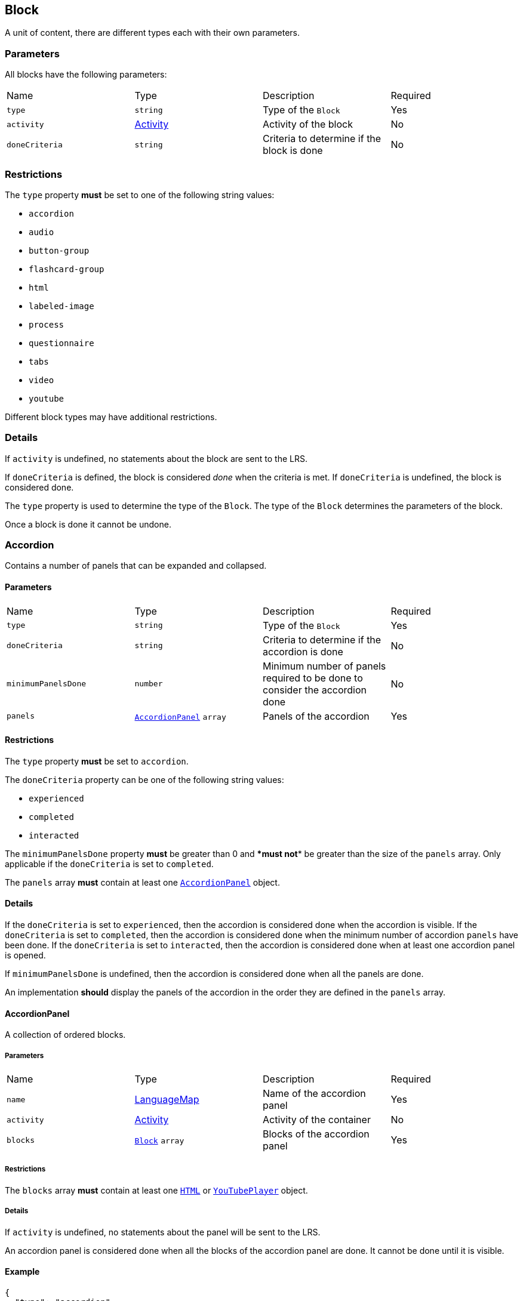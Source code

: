 
[#block]
== Block

A unit of content, there are different types each with their own parameters.

[discrete]
=== Parameters

All blocks have the following parameters:

[cols="1,1,1,1"]
|===
| Name | Type | Description | Required
| `type` | `string` | Type of the `Block` | Yes
| `activity` | https://github.com/adlnet/xAPI-Spec/blob/master/xAPI-Data.md#activity-definition[Activity] | Activity of the block | No
| `doneCriteria` | `string` | Criteria to determine if the block is done | No
|===

[discrete]
=== Restrictions

The `type` property **must** be set to one of the following string values:

* `accordion`
* `audio`
* `button-group`
* `flashcard-group`
* `html`
* `labeled-image`
* `process`
* `questionnaire`
* `tabs`
* `video`
* `youtube`

Different block types may have additional restrictions.

[discrete]
=== Details

If `activity` is undefined, no statements about the block are sent to the LRS.

If `doneCriteria` is defined, the block is considered _done_ when the criteria is met. If `doneCriteria` is undefined, the block is considered done. 

The `type` property is used to determine the type of the `Block`. The type of the `Block` determines the parameters of the block.

Once a block is done it cannot be undone. 

[#accordion]
=== Accordion

Contains a number of panels that can be expanded and collapsed. 

==== Parameters

[cols="1,1,1,1"]
|===
| Name | Type | Description | Required
| `type` | `string` | Type of the `Block` | Yes
| `doneCriteria` | `string` | Criteria to determine if the accordion is done | No
| `minimumPanelsDone` | `number` | Minimum number of panels required to be done to consider the accordion done | No
| `panels` | <<accordionPanel,`AccordionPanel`>> `array` | Panels of the accordion | Yes
|===

==== Restrictions

The `type` property **must** be set to `accordion`.

The `doneCriteria` property can be one of the following string values:

* `experienced`
* `completed`
* `interacted`

The `minimumPanelsDone` property **must** be greater than 0 and ****must** not** be greater than the size of the `panels` array. Only applicable if the `doneCriteria` is set to `completed`.

The `panels` array **must** contain at least one <<accordionPanel,`AccordionPanel`>> object.

==== Details

If the `doneCriteria` is set to `experienced`, then the accordion is considered done when the accordion is visible.
If the `doneCriteria` is set to `completed`, then the accordion is considered done when the minimum number of accordion `panels` have been done.
If the `doneCriteria` is set to `interacted`, then the accordion is considered done when at least one accordion panel is opened.

If `minimumPanelsDone` is undefined, then the accordion is considered done when all the panels are done.

An implementation **should** display the panels of the accordion in the order they are defined in the `panels` array.

[#accordionPanel]
==== AccordionPanel

A collection of ordered blocks.

===== Parameters

[cols="1,1,1,1"]
|===
| Name | Type | Description | Required
| `name` | https://github.com/adlnet/xAPI-Spec/blob/master/xAPI-Data.md#lang-maps[LanguageMap] | Name of the accordion panel | Yes
| `activity` | https://github.com/adlnet/xAPI-Spec/blob/master/xAPI-Data.md#activity-definition[Activity]  | Activity of the container | No
| `blocks` | <<block,`Block`>> `array` | Blocks of the accordion panel | Yes
|===

===== Restrictions

The `blocks` array **must** contain at least one <<HTML, `HTML`>> or <<youTubePlayer, `YouTubePlayer`>> object.

===== Details

If `activity` is undefined, no statements about the panel will be sent to the LRS.

An accordion panel is considered done when all the blocks of the accordion panel are done. It cannot be done until it is visible.

==== Example

[source, json]
----
{
  "type": "accordion",
  "doneCriteria": "completed",
  "minimumPanelsDone": 2,
  "panels": [
    {
      "name": {
        "en-US": "Panel 1"
      },
      "activity": {
        "id": "https://www.example.com/panel1"
      },
      "blocks": [
        {
          "type": "html",
          "url": "https://www.example.com/panel1.html"
        }
      ]
    },
    {
      "name": {
        "en-US": "Panel 2"
      },
      "activity": {
        "id": "https://www.example.com/panel2"
      },
      "blocks": [
        {
          "type": "html",
          "url": "https://www.example.com/panel2.html"
        }
      ]
    },
    {
      "name": {
        "en-US": "Panel 3"
      },
      "activity": {
        "id": "https://www.example.com/panel3"
      },
      "blocks": [
        {
          "type": "html",
          "url": "https://www.example.com/panel3.html"
        }
      ]
    }
  ]
}
----

[#audioPlayer]
=== AudioPlayer

Can play an audio file.

==== Parameters

[cols="1,1,1,1"]
|===
| Name | Type | Description | Required
| `type` | `string` | Type of the <<block,`Block`>> | Yes
| `doneCriteria` | `string` | Criteria to determine if the audio player is done | No
| `url` | `string` | URL of the audio file | Yes
|===

==== Restrictions

The `type` property **must** be set to `audio-player`.

If set, the `doneCriteria` property can be one of the following string values:

* `experienced`
* `completed`
* `interacted`

The `url` property **must** be a valid URL.

==== Details

If the `doneCriteria` is set to `experienced`, then the audio player is considered done when the audio player is visible.
If the `doneCriteria` is set to `completed`, then the audio player is considered done when the audio is played until the end.
If the `doneCriteria` is set to `interacted`, then the audio player is considered done when the audio is played.

==== Example

[source, json]
----
{
  "type": "audio-player",
  "doneCriteria": "completed",
  "url": "https://www.example.com/audio.mp3"
}
----

[#buttonGroup]
=== ButtonGroup

A collection of buttons. 

==== Parameters

[cols="1,1,1,1"]
|===
| Name | Type | Description | Required
| `type` | `string` | Type of the <<block,`Block`>> | Yes
| `doneCriteria` | `string` | Criteria to determine if the button group is done | No
| `minimumButtonsDone` | `number` | Minimum number of buttons required to be done to consider the button group done | No
| `single` | `boolean` | If true, only one button can be actioned | No
| `buttons` | <<button,`Button`>> `array` | Buttons of the button group | Yes
|===

==== Restrictions

The `type` property **must** be set to `button-group`.

The `doneCriteria` property can be one of the following string values:

* `experienced`
* `completed`
* `interacted`

The `minimumButtonsDone` property **must** be greater than 0 and **must not** be greater than the size of the `buttons` array. Only applicable if the `doneCriteria` is set to `completed`.

The `single` property **must** only be set to true if `minimumButtonsDone` is 1 or if the `doneCriteria` is `interacted`, `experienced` or undefined.

The `buttons` array **must** contain at least one <<button, `Button`>> object.

==== Details

If the `doneCriteria` is set to `experienced`, then the button group is considered done when the button group is visible.
If the `doneCriteria` is set to `completed`, then the button group is considered done when the minimum number of buttons have been done.
If the `doneCriteria` is set to `interacted`, then the button group is considered done when at least one button is actioned.

If `minimumButtonsDone` is undefined, then the button group is considered done when all the buttons are done.

An implementation **should** display the buttons in the order they are defined in the `buttons` array.

[#button]
==== Button

Opens a URL, xref:path.adoc[`Path`] or xref:container.adoc[`Container`].

===== Parameters

[cols="1,1,1,1"]
|===
| Name | Type | Description | Required
| `action` | `string` | Action of the button | Yes
| `text` | https://github.com/adlnet/xAPI-Spec/blob/master/xAPI-Data.md#lang-maps[LanguageMap] | Text of the button | No
| `title` | https://github.com/adlnet/xAPI-Spec/blob/master/xAPI-Data.md#lang-maps[LanguageMap] | Title of the button | No
| `description` | https://github.com/adlnet/xAPI-Spec/blob/master/xAPI-Data.md#lang-maps[LanguageMap] | Description of the button | No
| `image` | xref:image.adoc[Image] | Image of the button | No
|===

===== Restrictions

The `action` property **must** be a valid URL, `PathId` or `PathContainerId`.

A button **must** have at least one of the following properties: `text` or `image`.


===== Details

If the `action` property is a URL, then the button will open the URL. If the `action` property is a `PathId`, then the button will redirect the learner to the xref:path.adoc[`Path`]. When the xref:path.adoc[`Path`] is completed, the learner will be redirected back to the original xref:path.adoc[`Path`]. If the `action` property is a `PathContainerId`, then the button will redirect the learner to the xref:container.adoc#container[`Container`]. The xref:path.adoc#container[`Container`] may be in a different xref:path.adoc[`Path`]. When the xref:path.adoc#container[`Container`] is completed, it is the responsibility of the implementation to determine what to do next. If the `action` is a URL then the button is considered done when it is actioned. If the `action` is a `PathId` then the button is considered done when the xref:path.adoc[`Path`] is done. If the `action` is a `PathContainerId` then the button is considered done when it is actioned.

==== Example

[source, json]
----
{
  "type": "button-group",
  "doneCriteria": "completed",
  "minimumButtonsDone": 2,
  "single": false,
  "buttons": [
    {
      "text": {
        "en-US": "Learn more"
      },
      "title": {
        "en-US": "Weather"
      },
      "description": {
        "en-US": "Find out more about the weather"
      },
      "action": "paths/weather"

    },
    {
      "text": {
        "en-US": "Learn more"
      },
      "title": {
        "en-US": "Oceans"
      },
      "description": {
        "en-US": "Discover the ocean circulation patterns"
      },
      "action": "https://www.example.com/oceans"
    },
    {
      "text": {
        "en-US": "Learn more"
      },
      "title": {
        "en-US": "Climate"
      },
      "description": {
        "en-US": "Explore the climate of the world"
      },
      "action": "containers/climate"
    }
  
  ]
}
----

[#flashcardGroup]
=== FlashcardGroup

Contains a number of flashcards that can be actioned to show alternative content. 

==== Parameters

[cols="1,1,1,1"]
|===
| Name | Type | Description | Required
| `type` | `string` | Type of the <<block,`Block`>> | Yes
| `doneCriteria` | `string` | Criteria to determine if the flashcard group is done | No
| `cards` | <<flashcard, `Flashcard`>> `array` | Flashcards of the flashcard group | Yes
|===

==== Restrictions

The `type` property **must** be set to `flashcard-group`.

The `doneCriteria` property can be one of the following string values:

* `experienced`
* `completed`
* `interacted`

The `cards` array **must** contain at least one <<flashcard, `Flashcard`>> object.

==== Details

If the `doneCriteria` is set to `experienced`, then the flashcard group is considered done when the flashcard group is visible.
If the `doneCriteria` is set to `completed`, then the flashcard group is considered done when all the flashcards are done
If the `doneCriteria` is set to `interacted`, then the flashcard group is considered done when at least one flashcard is done.

An implementation **should** display the flashcards in the order they are defined in the `cards` array.

[#flashcard]
==== Flashcard

A card which can be actioned to display alternative content.

===== Parameters

[cols="1,1,1,1"]
|===
| Name | Type | Description | Required
| `front` | <<cardSide, `CardSide`>> | Front of the card | Yes
| `back` | <<cardSide, `CardSide`>> | Back of the card | Yes
|===

[#cardSide]
===== CardSide

The front or back of a flashcard.

[cols="1,1,1,1"]
|===
| Name | Type | Description | Required
| `text` | https://github.com/adlnet/xAPI-Spec/blob/master/xAPI-Data.md#42-language-maps[LanguageMap] |  Text of the card side | No
| `description` | https://github.com/adlnet/xAPI-Spec/blob/master/xAPI-Data.md#42-language-maps[LanguageMap] | Description of the card side | No
| `image` | xref:image.adoc[Image] | Image of the card side | No
| `audio` | `string` | Audio of the card side | No
|===

===== Restrictions

The `audio` property **must** be a valid URL.

A card side **must** have at least one of the following properties: `text`, `description`, `image` or `audio`.

===== Details

A flashcard is considered done when it is actioned.

==== Example

[source, json]
----
{
  "type": "flashcard-group",
  "doneCriteria": "completed",
  "flashcards": [
    {
      "front": {
        "text": {
          "en-US": "Polar cell"
        },
        "description": {
          "en-US": "60-90 degrees latitude"
        },
        "image": {
          "url": "https://www.example.com/polar-cell.png"
        }
      },
      "back": {
        "text": {
          "en-US": "Polar cell"
        },
        "description": {
          "en-US": "At the poles, air is cooled and sinks towards the ground forming high pressure"
        },
        "audio": {
          "url": "https://www.example.com/polar.mp3"
        }
      }
    }
  ]
}
----

[#HTML]
=== HTML

Contains HTML content.

==== Parameters

[cols="1,1,1,1"]
|===
| Name | Type | Description | Required
| `type` | `string` | Type of the <<block,`Block`>> | Yes
| `doneCriteria` | `string` | Criteria to determine if the HTML content is done | No
| `url` | `string` | URL of the HTML file | Yes
|===

==== Restrictions

The `type` property **must** be set to `html`.

If set, the `doneCriteria` property **must** be `experienced`.

The `url` property **must** be a valid URL.

==== Details

If the `doneCriteria` is set to `experienced`, then the HTML content is considered done when the HTML content is visible.

==== Example

[source, json]
----
{
  "type": "html",
  "doneCriteria": "experienced",
  "url": "https://www.example.com/html.html"
}
----

[#labeledImage]
=== LabeledImage

A image with positioned icons which each open a label when actioned.

==== Parameters

[cols="1,1,1,1"]
|===
| Name | Type | Description | Required
| `type` | `string` | Type of the <<block,`Block`>> | Yes
| `image` | xref:image.adoc[Image] | Background image of the labelled image | Yes
| `doneCriteria` | `string` | Criteria to determine if the labeled image is done | No
| `minimumLabelsOpened` | `number` | Minimum number of labels that are required to be opened to consider the labeled image done | No
| `labels` | <<label, `Label`>> `array` | Labels of the labeled image | Yes
|===

==== Restrictions

The `type` property **must** be set to `labeled-image`.

If set, the `doneCriteria` property can be one of the following string values:

* `experienced`
* `completed`
* `interacted`

The `minimumLabelsOpened` property **must** be greater than 0 and **must not** be greater than the size of the labels array. Only applicable if the `doneCriteria` is set to `completed`.

The `labels` property **must** contain at least one <<label, `Label`>> object.

==== Details

If the `doneCriteria` is set to `experienced`, then the labeled image is considered done when the labeled image is visible.
If the `doneCriteria` is set to `completed`, then the labeled image is considered done when the minimum number of labels have been opened.
If the `doneCriteria` is set to `interacted`, then the labeled image is considered done when at least one label is opened.

If undefined, then the labelled image is considered done when all the labels are opened.

[#label]
==== Label

A positioned label to open when its icon is actioned.

===== Parameters

[cols="1,1,1,1"]
|===
| Name | Type | Description | Required
| `name` | https://github.com/adlnet/xAPI-Spec/blob/master/xAPI-Data.md#42-language-maps[LanguageMap] | Name of the label | Yes
| `description` | https://github.com/adlnet/xAPI-Spec/blob/master/xAPI-Data.md#42-language-maps[LanguageMap] | Description of the label | No
| `x` | `number` | X coordinate of the label icon | Yes
| `y` | `number` | Y coordinate of the label icon | Yes
|===

===== Restrictions

* The `x` property **must** be greater than or equal to 0 and less than or equal to 100.
* The `y` property **must** be greater than or equal to 0 and less than or equal to 100.

===== Details

A label is considered done when it is opened. It cannot be done until it is visible.

=== Example of a Labeled Image Block

[source, json]
----
{
  "type": "labeled-image",
  "image": "https://www.example.com/image.png",
  "doneCriteria": "completed",
  "minimumLabelsOpened": 2,
  "labels": [
    {
      "name": {
        "en-US": "Label 1"
      },
      "description": {
        "en-US": "Description of Label 1"
      },
      "x": 100,
      "y": 200
    },
    {
      "name": {
        "en-US": "Label 2"
      },
      "description": {
        "en-US": "Description of Label 2"
      },
      "x": 300,
      "y": 400
    },
    {
      "name": {
        "en-US": "Label 3"
      },
      "description": {
        "en-US": "Description of Label 3"
      },
      "x": 500,
      "y": 600
    }
  ]
}
----

[#process]
=== Process

Contains a series of steps, only one step is visible at a time.

==== Parameters

[cols="1,1,1,1"]

|===
| Name | Type | Description | Required
| `type` | `string` | Type of the <<block,`Block`>> | Yes
| `doneCriteria` | `string` | Criteria to determine if the process is done | No
| `steps` | <<step, `Step`>> `array` | Steps of the process | Yes
|===

==== Restrictions

The `type` property **must** be set to `process`.

The `doneCriteria` property can be one of the following string values:

* `experienced`
* `completed`
* `interacted`

The `steps` property **must** contain at least two <<step, `Step`>> objects.

==== Details

If the `doneCriteria` is set to `experienced`, then the process is considered done when the process is visible.
If the `doneCriteria` is set to `completed`, then the process is considered done when all the steps have been done.
If the `doneCriteria` is set to `interacted`, then the process is considered done when the next step is opened.

An implementation **should** display the steps in the order they are defined in the `steps` array.

[#step]
==== Step

A collection of ordered blocks.

===== Parameters

[cols="1,1,1,1"]
|===
| Name | Type | Description | Required
| `activity` | https://github.com/adlnet/xAPI-Spec/blob/master/xAPI-Data.md#activity-definition[Activity]  | Activity of the container | No
| `blocks` | <<block,`Block`>>`array` | Blocks of the step | Yes
|===

===== Restrictions

If `activity` is undefined, no statements about the step will be sent to the LRS.

The `blocks` array **must** contain at least one <<HTML, `HTML`>> or <<youTubePlayer, `YouTubePlayer`>> object.

===== Details

A step is considered done when all the blocks of the step are done. It cannot be done until it is visible.

=== Example of a Process Block

[source, json]
----
{
  "type": "process",
  "doneCriteria": "completed",
  "steps": [
    {
      "activity": {
        "id": "https://www.example.com/step1"
      },
      "blocks": [
        {
          "type": "html",
          "url": "https://www.example.com/step1.html"
        }
      ]
    },
    {
      "activity": {
        "id": "https://www.example.com/step2"
      },
      "blocks": [
        {
          "type": "html",
          "url": "https://www.example.com/step2.html"
        }
      ]
    },
    {
      "activity": {
        "id": "https://www.example.com/step3"
      },
      "blocks": [
        {
          "type": "html",
          "url": "https://www.example.com/step3.html"
        }
      ]
    }
  ]
}
----

[#questionnaire]
=== Questionnaire

A series of questions, where if the questions are scored, the learner can be asked an additional series of questions based on their score.

==== Parameters

[cols="1,1,1,1"]
|===
| Name | Type | Description | Required
| `type` | `string` | Type of the <<block,`Block`>> | Yes
| `doneCriteria` | `string` | Criteria to determine if the questionnaire is done | No
| `review` | `boolean` | If true, the learner can review the questionnaire and their answers | No
| `attempts` | `number` | Number of attempts permitted for the questionnaire | No
| `feedback` | `object` | Text to display on the questionnaire feedback  | Yes
| `firstQuestionnairePart` | <<questionnairePart, `QuestionnairePart`>> | First set of questions of the questionnaire | Yes
|===

==== Restrictions

The `type` property **must** be set to `questionnaire`.

The `doneCriteria` property can be one of the following string values:

* `experienced`
* `completed`
* `interacted`
* `passed`

If defined, the `attempts` property **must** be greater than 0.

If the `doneCriteria` is set to `passed`, then the `firstQuestionnairePart` **must** have a `passCriteria`.

==== Details

If the `doneCriteria` is set to `experienced`, then the questionnaire is considered done when the questionnaire is visible.
If the `doneCriteria` is set to `completed`, then the questionnaire is considered done 
when the `firstQuestionnairePart` is _finished_ and there is an undefined `next` property or there is no `QuestionnairePart` defined for the learner's score. If there is a `next` `QuestionnairePart` for the learner's score, the questionnaire is considered done when the next questionnaire part is finished and all subsequent questionnaire parts (if any) are finished.
If the `doneCriteria` is set to `interacted`, then the questionnaire is considered done when the learner answers at least one question.
If the `doneCriteria` is set to `passed`, then the questionnaire is considered done when the `firstQuestionnairePart` has met its `passCriteria` and all subsequent 
questionnaire parts for the learners score (if any) have also met their `passCriteria`.

If `review` is true, then the learner can review the questionnaire and their answers. If `review` is false, then the learner cannot review the questionnaire and their answers. The answers cannot be changed during the review. An implementation **should** only allow the learner to review the questionnaire when it is completed. If review is false or undefined, then the learner cannot review the questionnaire.

If `attempts` is undefined, the number of attempts is unlimited. Note: If the `doneCriteria` is `passed` and the learner reaches the number of attempts without passing, the questionnaire cannot be passed.

An implementation **should** only display the feedback when the questionnaire is completed. 

The feedback **should** include:

- the number of remaining attempts if the `attempts` property is defined.
- a review button if the `review` property is true.
- a retry button if the `attempts` property is defined and the learner has remaining attempts.
- the feedback for each questionnaire part that has `feedback` defined.

[#questionnairePart]
==== QuestionnairePart

A series of questions which can be scored, passed, failed and have conditional next questionnaire parts.

[cols="1,1,1,1"]
|===
| Name | Type | Description | Required |
`activity` | https://github.com/adlnet/xAPI-Spec/blob/master/xAPI-Data.md#activity-definition[Activity]  | Activity of the questionnaire part | No
| `passCriteria` | <<passCriteria,`PassCriteria`>> | Pass criteria of the questionnaire part | No
| `numberOfQuestions` | `number` | Number of questions to be randomly selected from the questions array | No
| `timeLimit` | `number` | Time limit of the questionnaire part in seconds | No
| `introduction` | <<introduction, `Introduction`>> | Introduction to the questionnaire part | No
| `feedback` | <<questionnairePartFeedback, `QuestionnairePartFeedback`>> | Feedback of the questionnaire part | No
| `questions` | <<question, `Question`>> `array` | Questions of the questionnaire part | Yes
| `next` | <<nextMap,`NextMap`>> `map` | Next questionnaire part based on the learner's score | Yes
|===

===== Restrictions

If `numberOfQuestions` property is defined it **must** be greater than 0 and **must not** be greater than the size of the questions array. 

If defined, the `timeLimit` property **must** be greater than 0.

The `questions` array **must** contain at least one <<question, `Question`>>.

===== Details

A _scored questionnaire part_ has at least one question or answer with a score. An _unscored questionnaire part_ has no questions or answers with a score.

A scored questionnaire part can have a conditional `next` <<questionnairePart, `QuestionnairePart`>> based on the learner's score. 

A scored questionnaire part with a `passCriteria` can be passed or failed. A scored questionnaire part without a `passCriteria` can only be scored. An unscored questionnaire part cannot be passed, failed or scored.

A questionnaire part is _finished_ when no more questions can be answered. No more questions can be answered when the learner has:

- answered all the questions in the questionnaire part.
- answered the required number of questions as defined by the `numberOfQuestions` property.
- reached the time limit as defined by the `timeLimit` property.

If `activity` is undefined, no statements about the questionnaire part will be sent to the LRS.

`passCriteria` is only applicable if the questionnaire part is a scored questionnaire part. If undefined, the questionnaire part cannot be passed.

If the `numberOfQuestions` property is undefined, then all the questions are asked and an implementation **should** display the questions in the order they are defined in the `questions` array. 

If the `timeLimit` property is undefined, then there is no time limit. If defined, an implementation **should** display a questionnaire part introduction with the time limit and a start button. The time limit **should** be measured from when the start button is pressed. If the time limit is reached, the learner cannot answer any more questions in the questionnaire part. Note: If the questionnaire `doneCriteria` is `passed` and the learner reaches time limit without passing, the questionnaire part cannot be passed and the questionnaire cannot be passed.

If an introduction is defined, an implementation **should** should display it before the questions, an introduction will always include a start button. If the introduction is undefined, then no introduction is displayed.

If `feedback` is defined for a questionnaire part an implementation **should** display the feedback for the questionnaire part on the questionnaire feedback when the questionnaire is completed. If `feedback` is undefined, then no feedback is displayed for the questionnaire part on the questionnaire feedback.

`next` is only applicable if the questionnaire part is a scored questionnaire part. If undefined, the learner is not asked any more questions. If defined, the learner is asked the next questionnaire part based on their score. The <<questionnairePart, `QuestionnairePart`>> with the highest `score` key that is less than or equal to the learner's score is selected. If `passCriteria.inverse` is true, the <<questionnairePart, `QuestionnairePart`>> with the lowest `score` key that is greater than or equal to the learner's score is selected. If the selected value is `null`, then the learner is not asked any more questions.` 

[#passCriteria]
==== PassCriteria

The pass criteria of a questionnaire part.

[cols="1,1,1,1"]
|===
| Name | Type | Description | Required
| `score` | `number` | Passing score | Yes
| `inverse` | `boolean` | If true, the score is the maximum score to pass the questionnaire | No
| `passUnit` | `boolean` | If true, passing the questionnaire part will pass the unit | No
|===

===== Restrictions

The `score` property **must not** be greater than the sum of the scores of the questions.

There **must not** be more than one `passUnit` property set to true in the entire unit.

===== Details

If the `inverse` property is false or undefined, then the score is the minimum score required to pass the questionnaire part. If the `inverse` property is true, then the score is the maximum score allowed to pass the questionnaire part.

If the `passUnit` property is true, then the questionnaire is used to score the unit. A Passed statement with the unit activity is sent to the LRS when the questionnaire is passed. A Failed statement with the unit activity is sent to the LRS when the questionnaire is failed. 

[#introduction]
==== Introduction

The introduction to a questionnaire part.

|===
| Name | Type | Description | Required
| `text` | https://github.com/adlnet/xAPI-Spec/blob/master/xAPI-Data.md#42-language-maps[LanguageMap] | Text to display | No
| `showPassCriteria` | `boolean` | If true, the pass criteria is displayed | No
| `showNumberOfQuestions` | `boolean` | If true, the number of questions that the learner is required to answer is displayed.
| No
| `showTimeLimit` | `boolean` | If true, the time limit is displayed | No
|===

[#question]
==== Question

A question of a questionnaire block.

[cols="1,1,1,1"]
|===
| Name | Type | Description | Required
| `id` | `string` | Id of the question | no
| `definition` | <<questionDefinition, `QuestionDefinition`>> | Definition of the question | yes
|===

===== Restrictions

The `id` property **must** be a valid URI.

===== Details

The `id` property is used to identify the question. If undefined, then no Answered statement is sent to the LRS.

[#questionDefinition]
==== QuestionDefinition

The definition of a question.

[cols="1,1,1,1"]
|===
| Name | Type | Description | Required
| `name` | https://github.com/adlnet/xAPI-Spec/blob/master/xAPI-Data.md#42-language-maps[LanguageMap] | Name of the question | yes
| `description` | https://github.com/adlnet/xAPI-Spec/blob/master/xAPI-Data.md#42-language-maps[LanguageMap] | Text of the question | yes
| `feedback` | <<questionFeedback, `QuestionFeedback`>> | Feedback settings of the question | no
| `interactionType` | https://github.com/adlnet/xAPI-Spec/blob/master/xAPI-Data.md#interaction-types[Interaction Type] | Interaction type of the question | yes
| `multipleChoices` | `boolean` | If true, the learner can select multiple options. | no
| `score` | `number` | Score of the question | no
| `correctResponsesPattern` | `string` `array` | A pattern representing the correct response to the interaction | no
| `exitResponsesPattern` | `string` `array` | A pattern representing the exit response to the interaction | no
| `choices` | <<questionInteractionComponent, `QuestionInteractionComponent`>> `array` | Choices of the question | no
| `scale` | <<questionInteractionComponent, `QuestionInteractionComponent`>> `array` | Scale of the question | no
| `source` | <<questionInteractionComponent, `QuestionInteractionComponent`>> `array` | Source of the question | no
| `target` | <<questionInteractionComponent, `QuestionInteractionComponent`>> `array` | Target of the question | no
| `steps` | <<questionInteractionComponent, `QuestionInteractionComponent`>> `array` | Steps of the question | no
|===

===== Restrictions

If `score` is defined, then the `correctResponsesPattern` property **must** be defined. An implementation **must** give the `score` property precedence over the `QuestionInteractionComponent.score` property.

The `correctResponsesPattern` property **must** be an array of valid strings.

The `exitResponsesPattern` property **must** be an array of valid strings.

===== Details

The `correctResponsesPattern` property is used to determine if the learner has answered the question correctly. If undefined, then the question cannot be answered correctly. The structure of the `correctResponsesPattern` property is dependent on the `interactionType` property. 

The `exitResponsesPattern` property is used to exit the questionnaire part. The structure of the `exitResponsesPattern` property is dependent on the `interactionType` property. If the learner's response matches the `exitResponsesPattern` property, the remaining questions in the questionnaire part are not asked. The response should be evaluated before skipping any remaining questions. 

`choices` is only applicable if the `interactionType` property is `choice` or `sequencing`. 

`scale` is only applicable if the `interactionType` property is `likert`.

`source` and `target` are only applicable if the `interactionType` property is `matching`.

`steps` is only applicable if the `interactionType` property is `performance`.


[#questionFeedback]
==== QuestionFeedback

The feedback to display for an individual question after submitting an answer or when reviewing the questionnaire.

[cols="1,1,1,1"]
|===
| Name | Type | Description | Required
| `immediate`| boolean | If true, the feedback is displayed immediately after submitting an answer | no
| `showCorrectResponse` | boolean | If true, the correct response is displayed | no
| `correctResponseText` |  https://github.com/adlnet/xAPI-Spec/blob/master/xAPI-Data.md#42-language-maps[LanguageMap] | Text to display when the answer is correct | no
| `incorrectResponseText` | https://github.com/adlnet/xAPI-Spec/blob/master/xAPI-Data.md#42-language-maps[LanguageMap] | Text to display when the answer is incorrect | no
| `successIcon | boolean | If true, an icon is displayed to indicate the answer is correct or incorrect | no
| `text` | https://github.com/adlnet/xAPI-Spec/blob/master/xAPI-Data.md#42-language-maps[LanguageMap] | Text to display | no

|===

===== Restrictions

`showCorrectResponse`, `correctResponseText`, `incorrectResponseText` and `successIcon` are only applicable if:

- 'correctResponsePattern' is defined
- `immediate` is true or 'questionnaire.review' is true

`text` is only applicable if `immediate` is true or `questionnaire.review` is true.

===== Details

If `immediate` is true, then the feedback is displayed immediately after submitting an answer. If `immediate` is false, then the feedback is only displayed when reviewing the questionnaire.

If `showCorrectResponse` is true, then the correct response is displayed. If `showCorrectResponse` is false, then the correct response is not displayed. 

If `correctResponseText` is defined, then the text is displayed when the answer is correct. If `correctResponseText` is undefined, then no text is displayed when the answer is correct.

If `incorrectResponseText` is defined, then the text is displayed when the answer is incorrect. If `incorrectResponseText` is undefined, then no text is displayed when the answer is incorrect.

If `successIcon` is true, then an icon is displayed to indicate the answer is correct or incorrect. If `successIcon` is false, then no icon is displayed to indicate the answer is correct or incorrect.

If `text` is defined, then the text is displayed after submitting an answer.

[#questionnairePartFeedback]
==== QuestionnairePartFeedback

The feedback of a questionnaire part.

[cols="1,1,1,1"]
|===
| Name | Type | Description | Required
| `text` | https://github.com/adlnet/xAPI-Spec/blob/master/xAPI-Data.md#42-language-maps[LanguageMap] | Text to display for the part | no
| `showScore` | `boolean` | If true, the score is shown | no
|`showIcon` | `boolean` | If true, an icon is displayed to indicate the part is passed or failed | no
| `scoreText` | <<scoreTextMap,`ScoreTextMap`>> | Text to display based on the learners score | no
|===

===== Restrictions

 `showScore` and `scoreText` are only applicable if the questionnaire part is a scored questionnaire part.

`showIcon` is only applicable if the questionnaire part is a scored questionnaire part with a `passCriteria`.

===== Details

An implementation **should** display the feedback for the questionnaire part on the questionnaire feedback when the questionnaire is completed. If `feedback` is undefined, then no feedback is displayed for the questionnaire part on the questionnaire feedback.

[#scoreTextMap]
==== ScoreTextMap

The text to display based on the score.

Score Text is a map of score to text where the score is the key and the text is the value. The text is a https://github.com/adlnet/xAPI-Spec/blob/master/xAPI-Data.md#42-language-maps[LanguageMap].

[cols="1,1,1,1"]
|===
| Name | Type | Description | Required
| `score` | `number` | Score of the text | Yes
| `text` | https://github.com/adlnet/xAPI-Spec/blob/master/xAPI-Data.md#42-language-maps[LanguageMap] | Text to display | No
|===

===== Restrictions

Only applicable if the questionnaire part is a scored questionnaire part.

===== Details

The `LanguageMap` with the highest `score` key that is less than or equal to the learner's score is selected.

if `passCriteria.inverse` is true, the `LanguageMap` with the lowest `score` key that is greater than or equal to the learner's score is selected.

If the selected value is `null`, then no text is displayed.

[#questionInteractionComponent]
==== QuestionInteractionComponent

A question interaction component is a component of a question interaction type.

[cols="1,1,1,1"]
|===
| Name | Type | Description | Required
| `id` | `string` | Id of the question interaction component | no
| `description` | https://github.com/adlnet/xAPI-Spec/blob/master/xAPI-Data.md#42-language-maps[LanguageMap] | Description of the question interaction component | no
| `score` | `number` | Score of the question interaction component | no
|===

===== Restrictions

The `id` property **must** be a valid URI.

[#nextMap]
==== NextMap

The next questionnaire part to ask the learner based on their score.

[cols="1,1,1,1"]
|===
| Name | Type | Description | Required
| `score` | `number` | Score of the next questionnaire part | Yes
| `questionnairePart` | <<questionnairePart, `QuestionnairePart`>> | Next questionnaire part to ask the learner | No
|===

===== Restrictions

Only applicable if the questionnaire part is a scored questionnaire part.

===== Details

The `QuestionnairePart` with the highest `score` key that is less than or equal to the learner's score is selected.

if `passCriteria.inverse` is true, the `QuestionnairePart` with the lowest `score` key that is greater than or equal to the learner's score is selected.

If the selected value is `null`, then the learner is not asked any more questions.

If the `next` property is undefined, then the learner is not asked any more questions.

==== Example

[source, json]

[#tabs]
=== Tabs

Contains a series of tabs, a single tab is always visible.

==== Parameters

[cols="1,1,1,1"]
|===
| Name | Type | Description | Required
| `type` | `string` | Type of the <<block,`Block`>> | Yes
| `doneCriteria` | `string` | Criteria to determine if the tabs are done | No
| `minimumTabsDone` | `number` | Minimum number of tabs that are required to be done to consider the tabs done | No
| `tabs` |  <<tab, `Tab`>> `array` | Tabs of the tabs | Yes
|===

==== Restrictions

The `type` property **must** be set to `tabs`.

The `doneCriteria` property can be one of the following string values:

* `experienced`
* `completed`
* `interacted`

The `minimumTabsDone` property **must** be greater than 1 and should not be greater than the size of the tabs array. Only applicable if the `doneCriteria` is set to `completed`.

The `tabs` property **must** contain at least two <<tab, `Tab`>> objects.

==== Details

If the `doneCriteria` is set to `experienced`, then the tabs are considered done when the tabs are visible.
If the `doneCriteria` is set to `completed`, then the tabs are considered done when the minimum number of tabs have been done.
If the `doneCriteria` is set to `interacted`, then the tabs are considered done when at least one tab is opened.

If the `minimumTabsDone` property is undefined, then the tabs considered done when all the tabs are done.

An implementation **should** display the tabs in the order they are defined in the `tabs` array.

[#tab]
==== Tab

A collection of ordered blocks.

===== Parameters

[cols="1,1,1,1"]
|===
| Name | Type | Description | Required
| `name` | https://github.com/adlnet/xAPI-Spec/blob/master/xAPI-Data.md#42-language-maps[LanguageMap] | Name of the tab | Yes
| `activity` | https://github.com/adlnet/xAPI-Spec/blob/master/xAPI-Data.md#activity-definition[Activity]  | Activity of the container | No
| `blocks` | <<block,`Block`>> `array`
  | Blocks of the tab | Yes
|===

===== Restrictions

The `blocks` property **must** contain at least one <<HTML, `HTML`>> or <<youTubePlayer, `YouTubePlayer`>> object.

===== Details

If `activity` is undefined, no statements about the tab will be sent to the LRS.

A tab is considered done when all the blocks of the tab are done. It cannot be done until it is visible.

==== Example

[source, json]
----
{
  "type": "tabs",
  "doneCriteria": "completed",
  "minimumTabsDone": 2,
  "tabs": [
    {
      "name": {
        "en-US": "Tab 1"
      },
      "activity": {
        "id": "https://www.example.com/tab1"
      },
      "blocks": [
        {
          "type": "html",
          "url": "https://www.example.com/tab1.html"
        },
        {
          "type": "youtube",
          "id": "123456789"
        }
      ]
    },
    {
      "name": {
        "en-US": "Tab 2"
      },
      "activity": {
        "id": "https://www.example.com/tab2"
      },
      "blocks": [
        {
          "type": "html",
          "url": "https://www.example.com/tab2.html"
        }
      ]
    },
    {
      "name": {
        "en-US": "Tab 3"
      },
      "activity": {
        "id": "https://www.example.com/tab3"
      },
      "blocks": [
        {
          "type": "html",
          "url": "https://www.example.com/tab3.html"
        }
      ]
    }
  ]
}
----

[#videoPlayer]
=== VideoPlayer

Can play a video file.

==== Parameters

[cols="1,1,1,1"]
|===
| Name | Type | Description | Required
| `type` | `string` | Type of the <<block,`Block`>> | Yes
| `doneCriteria` | `string` | Criteria to determine if the video player is done | No
| `url` | `string` | URL of the video file | Yes
|===

==== Restrictions

The `type` property **must** be set to `video`.

If set the `doneCriteria` property can be one of the following string values:

* `experienced`
* `completed`
* `interacted`

The `url` property **must** be a valid URL.

==== Details

If the `doneCriteria` is set to `experienced`, then the video player is considered done when the video player is visible.
If the `doneCriteria` is set to `completed`, then the video player is considered done when the video is played until the end.
If the `doneCriteria` is set to `interacted`, then the video player is considered done when the video is played.

=== Example of a Video Block

[source, json]
----
{
  "type": "video",
  "doneCriteria": "completed",
  "url": "https://www.example.com/video.mp4"
}
----

[#youTubePlayer]
=== YouTubePlayer

Can play a YouTube video.

==== Parameters

[cols="1,1,1,1"]
|===
| Name | Type | Description | Required
| `type` | `string` | Type of the <<block,`Block`>> | Yes
| `doneCriteria` | `string` | Criteria to determine if the YouTube player is done | No
| `id` | `string` | ID of the YouTube video | Yes
|===

==== Restrictions

The `type` property **must** be set to `youtube`.

If set the 'doneCriteria' property can be one of the following string values:

* `experienced`
* `completed`
* `interacted`

The `id` property **must** be a valid YouTube video ID.

==== Details

If the `doneCriteria` is set to `experienced`, then the YouTube player is considered done when the YouTube player is visible.
If the `doneCriteria` is set to `completed`, then the YouTube player is considered done when the video is played until the end.
If the `doneCriteria` is set to `interacted`, then the YouTube player is considered done when the video is played.

=== Example of a YouTube Block

[source, json]
----
{
  "type": "youtube",
  "doneCriteria": "completed",
  "id": "123456789"
}
----